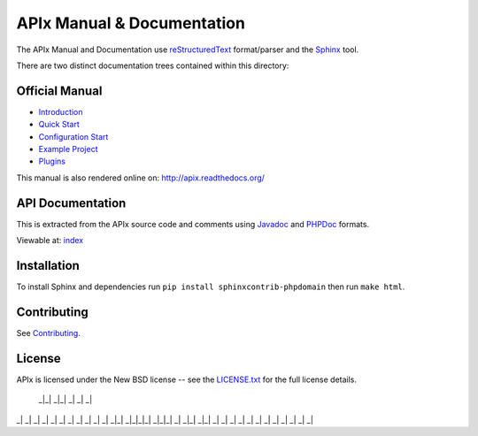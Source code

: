 APIx Manual & Documentation
===========================

The APIx Manual and Documentation use `reStructuredText <http://docutils.sourceforge.net/rst.html>`_ format/parser and the 
`Sphinx <http://sphinx-doc.org/>`_ tool.

There are two distinct documentation trees contained within this directory:

Official Manual
---------------

* `Introduction <source/introduction.rst>`_
* `Quick Start <source/quickstart.rst>`_
* `Configuration Start <source/config.rst>`_
* `Example Project <source/example.rst>`_
* `Plugins <source/plugins.rst>`_

This manual is also rendered online on: http://apix.readthedocs.org/

API Documentation
-----------------

This is extracted from the APIx source code and comments using `Javadoc <http://en.wikipedia.org/wiki/Javadoc>`_ and `PHPDoc <http://en.wikipedia.org/wiki/PHPDoc>`_ formats.

Viewable at: `index <source/apix/index.rst>`_

Installation
------------

To install Sphinx and dependencies run ``pip install sphinxcontrib-phpdomain`` then run ``make html``.

Contributing
------------

See `Contributing <CONTRIBUTING.md>`_.

License
-------
APIx is licensed under the New BSD license -- see the `LICENSE.txt <LICENSE.txt>`_ for the full license details.

  _|_|    _|_|    _|     _|      _|
_|    _| _|    _|         _|    _|
_|    _| _|    _| _|        _|_|
_|_|_|_| _|_|_|   _| _|_|   _|_|
_|    _| _|       _|      _|    _|
_|    _| _|       _|     _|      _|
